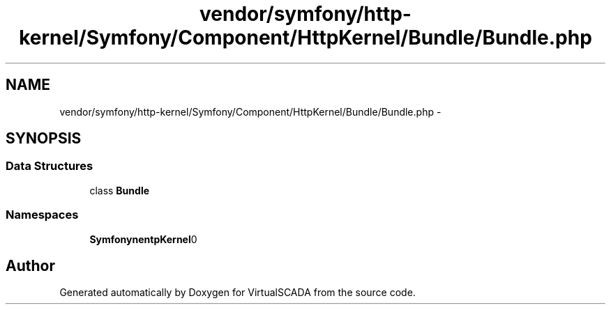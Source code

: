 .TH "vendor/symfony/http-kernel/Symfony/Component/HttpKernel/Bundle/Bundle.php" 3 "Tue Apr 14 2015" "Version 1.0" "VirtualSCADA" \" -*- nroff -*-
.ad l
.nh
.SH NAME
vendor/symfony/http-kernel/Symfony/Component/HttpKernel/Bundle/Bundle.php \- 
.SH SYNOPSIS
.br
.PP
.SS "Data Structures"

.in +1c
.ti -1c
.RI "class \fBBundle\fP"
.br
.in -1c
.SS "Namespaces"

.in +1c
.ti -1c
.RI " \fBSymfony\\Component\\HttpKernel\\Bundle\fP"
.br
.in -1c
.SH "Author"
.PP 
Generated automatically by Doxygen for VirtualSCADA from the source code\&.
